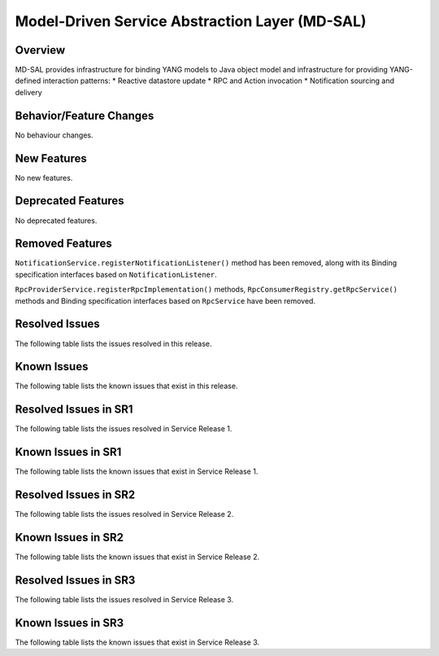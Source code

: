 ===============================================
Model-Driven Service Abstraction Layer (MD-SAL)
===============================================

Overview
========

MD-SAL provides infrastructure for binding YANG models to Java object model and infrastructure
for providing YANG-defined interaction patterns:
* Reactive datastore update
* RPC and Action invocation
* Notification sourcing and delivery

Behavior/Feature Changes
========================
No behaviour changes.

New Features
============
No new features.

Deprecated Features
===================
No deprecated features.

Removed Features
===================
``NotificationService.registerNotificationListener()`` method has been removed, along with its Binding
specification interfaces based on ``NotificationListener``.

``RpcProviderService.registerRpcImplementation()`` methods, ``RpcConsumerRegistry.getRpcService()`` methods and
Binding specification interfaces based on ``RpcService`` have been removed.

Resolved Issues
===============
The following table lists the issues resolved in this release.

.. jira_fixed_issues::
   :project: MDSAL
   :versions: 13.0.0-13.0.1

Known Issues
============
The following table lists the known issues that exist in this release.

.. jira_known_issues::
   :project: MDSAL
   :versions: 13.0.0-13.0.1

Resolved Issues in SR1
======================
The following table lists the issues resolved in Service Release 1.

.. jira_fixed_issues::
   :project: MDSAL
   :versions: 13.0.2-13.0.4

Known Issues in SR1
===================
The following table lists the known issues that exist in Service Release 1.

.. jira_known_issues::
   :project: MDSAL
   :versions: 13.0.2-13.0.4

Resolved Issues in SR2
======================
The following table lists the issues resolved in Service Release 2.

.. jira_fixed_issues::
   :project: MDSAL
   :versions: 13.0.5-13.0.6

Known Issues in SR2
===================
The following table lists the known issues that exist in Service Release 2.

.. jira_known_issues::
   :project: MDSAL
   :versions: 13.0.5-13.0.6

Resolved Issues in SR3
======================
The following table lists the issues resolved in Service Release 3.

.. jira_fixed_issues::
   :project: MDSAL
   :versions: 13.0.7-13.0.7

Known Issues in SR3
===================
The following table lists the known issues that exist in Service Release 3.

.. jira_known_issues::
   :project: MDSAL
   :versions: 13.0.7-13.0.7